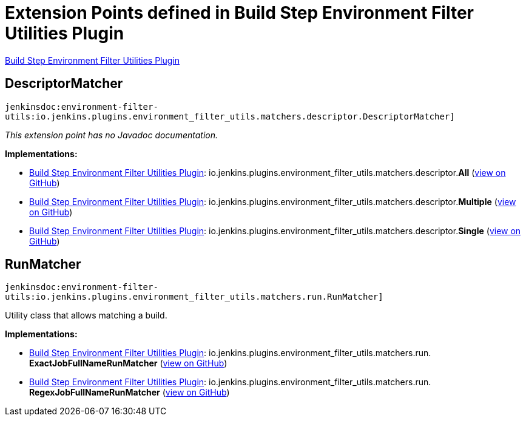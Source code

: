= Extension Points defined in Build Step Environment Filter Utilities Plugin

https://plugins.jenkins.io/environment-filter-utils[Build Step Environment Filter Utilities Plugin]

== DescriptorMatcher
`jenkinsdoc:environment-filter-utils:io.jenkins.plugins.environment_filter_utils.matchers.descriptor.DescriptorMatcher]`

_This extension point has no Javadoc documentation._

**Implementations:**

* https://plugins.jenkins.io/environment-filter-utils[Build Step Environment Filter Utilities Plugin]: io.+++<wbr/>+++jenkins.+++<wbr/>+++plugins.+++<wbr/>+++environment_filter_utils.+++<wbr/>+++matchers.+++<wbr/>+++descriptor.+++<wbr/>+++**All** (link:https://github.com/jenkinsci/environment-filter-utils-plugin/search?q=All&type=Code[view on GitHub])
* https://plugins.jenkins.io/environment-filter-utils[Build Step Environment Filter Utilities Plugin]: io.+++<wbr/>+++jenkins.+++<wbr/>+++plugins.+++<wbr/>+++environment_filter_utils.+++<wbr/>+++matchers.+++<wbr/>+++descriptor.+++<wbr/>+++**Multiple** (link:https://github.com/jenkinsci/environment-filter-utils-plugin/search?q=Multiple&type=Code[view on GitHub])
* https://plugins.jenkins.io/environment-filter-utils[Build Step Environment Filter Utilities Plugin]: io.+++<wbr/>+++jenkins.+++<wbr/>+++plugins.+++<wbr/>+++environment_filter_utils.+++<wbr/>+++matchers.+++<wbr/>+++descriptor.+++<wbr/>+++**Single** (link:https://github.com/jenkinsci/environment-filter-utils-plugin/search?q=Single&type=Code[view on GitHub])


== RunMatcher
`jenkinsdoc:environment-filter-utils:io.jenkins.plugins.environment_filter_utils.matchers.run.RunMatcher]`

+++ Utility class that allows matching a build.+++


**Implementations:**

* https://plugins.jenkins.io/environment-filter-utils[Build Step Environment Filter Utilities Plugin]: io.+++<wbr/>+++jenkins.+++<wbr/>+++plugins.+++<wbr/>+++environment_filter_utils.+++<wbr/>+++matchers.+++<wbr/>+++run.+++<wbr/>+++**ExactJobFullNameRunMatcher** (link:https://github.com/jenkinsci/environment-filter-utils-plugin/search?q=ExactJobFullNameRunMatcher&type=Code[view on GitHub])
* https://plugins.jenkins.io/environment-filter-utils[Build Step Environment Filter Utilities Plugin]: io.+++<wbr/>+++jenkins.+++<wbr/>+++plugins.+++<wbr/>+++environment_filter_utils.+++<wbr/>+++matchers.+++<wbr/>+++run.+++<wbr/>+++**RegexJobFullNameRunMatcher** (link:https://github.com/jenkinsci/environment-filter-utils-plugin/search?q=RegexJobFullNameRunMatcher&type=Code[view on GitHub])

